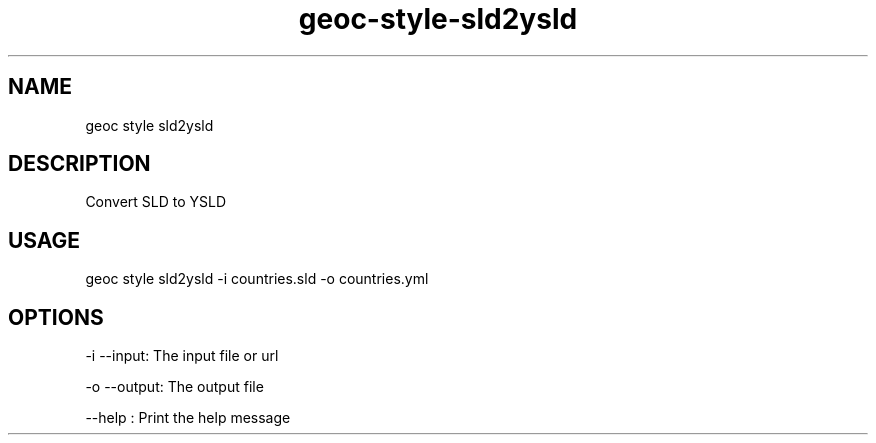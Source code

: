 .TH "geoc-style-sld2ysld" "1" "23 April 2016" "version 0.1"
.SH NAME
geoc style sld2ysld
.SH DESCRIPTION
Convert SLD to YSLD
.SH USAGE
geoc style sld2ysld -i countries.sld -o countries.yml
.SH OPTIONS
-i --input: The input file or url
.PP
-o --output: The output file
.PP
--help : Print the help message
.PP
